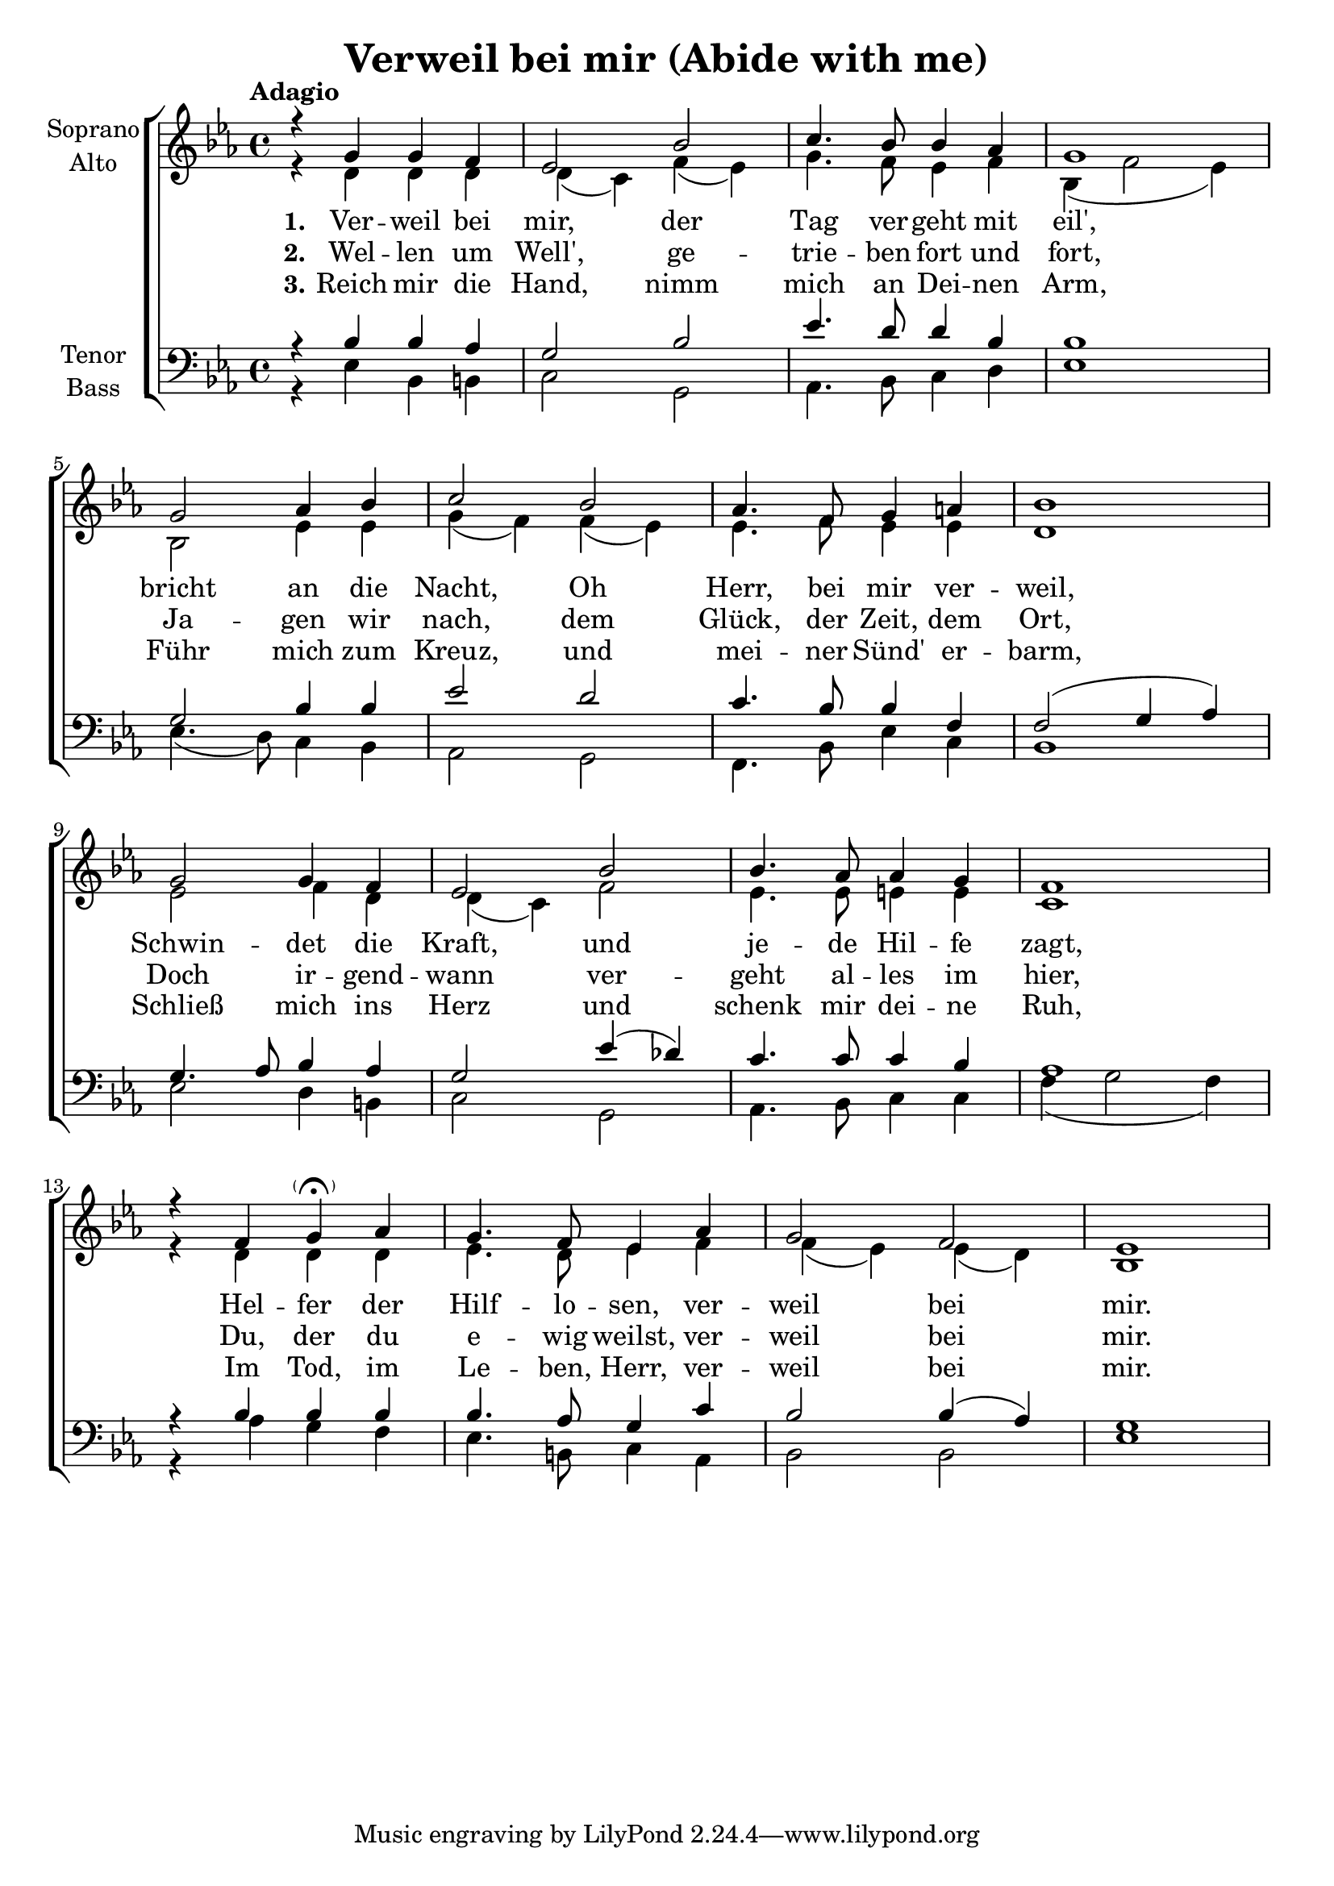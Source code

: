 \version "2.24.3"

\header {
  title = "Verweil bei mir (Abide with me)"
}

global = {
  \key es \major
  \time 4/4
  \tempo "Adagio"
}

soprano = \relative c'' {
  \global
  r4 g g4 f | es2 bes' | c4. bes8 bes4 as | g1 |
  g2 as4 bes | c2 bes | as4. f8 g4 a | bes1 |
  g2 g4 f | es2 bes' | bes4. as8 as4 g | f1 |
  r4 f4 g4-\tweak parenthesized ##t \fermata as |
  g4. f8 es4 as | g2 f | es1 |
}

alto = \relative c' {
  \global
  r4 d d4 d | d4( c) f( es) | g4. f8 es4 f | bes,4( f'2 es4) | \break
  bes2 es4 es | g4( f) f( es) | es4. f8 es4 es | d1 | \break
  es2 f4 d | d4( c) f2 | es4. es8 e4 e | c1 | \break
  r4 d d4 d | es4. d8 es4 f | f4( es) es( d) | bes1 |
}

tenor = \relative c' {
  \global
  r4 bes bes4 as | g2 bes | es4. d8 d4 bes | bes1 |
  g2 bes4 bes | es2 d | c4. bes8 bes4 f | f2( g4 as) |
  g4. as8 bes4 as | g2 es'4( des) | c4. c8 c4 bes | as1 |
  r4 bes bes4 bes | bes4. as8 g4 c | bes2 bes4( as) | g1 |
}

bass = \relative c {
  \global
  r4 es bes4 b | c2 g | as4. bes8 c4 d | es1 |
  es4.( d8) c4 bes | as2 g | f4. bes8 es4 c | bes1 |
  es2 d4 b | c2 g | as4. bes8 c4 c | f4( g2 f4) |
  r4 as g4 f | es4. b8 c4 as | bes2 bes |
  es1 |
}

verseOne = \lyricmode {
  \set stanza = "1."
  Ver -- weil bei mir, der Tag ver -- geht mit eil',
  bricht an die Nacht, Oh Herr, bei mir ver -- weil,
  Schwin -- det die Kraft, und je -- de Hil -- fe zagt,
  Hel -- fer der Hilf -- lo -- sen, ver -- weil bei mir.
}

verseTwo = \lyricmode {
  \set stanza = "2."
  Wel -- len um Well', ge -- trie -- ben fort und fort,
  Ja -- gen wir nach, dem Glück, der Zeit, dem Ort,
  Doch ir -- gend -- wann ver -- geht al -- les im hier,
  Du, der du e -- wig weilst, ver -- weil bei mir.
}

verseThree = \lyricmode {
  \set stanza = "3."
  Reich mir die Hand, nimm mich an Dei -- nen Arm,
  Führ mich zum Kreuz, und mei -- ner Sünd' er -- barm,
  Schließ mich ins Herz und schenk mir dei -- ne Ruh,
  Im Tod, im Le -- ben, Herr, ver -- weil bei mir.
}


rehearsalMidi = #
(define-music-function
 (parser location name midiInstrument lyrics) (string? string? ly:music?)
 #{
   \unfoldRepeats <<
     \new Staff = "soprano" \new Voice = "soprano" { \soprano }
     \new Staff = "alto" \new Voice = "alto" { \alto }
     \new Staff = "tenor" \new Voice = "tenor" { \tenor }
     \new Staff = "bass" \new Voice = "bass" { \bass }
     \context Staff = $name {
       \set Score.midiMinimumVolume = #0.5
       \set Score.midiMaximumVolume = #0.5
       \set Score.tempoWholesPerMinute = #(ly:make-moment 80 4)
       \set Staff.midiMinimumVolume = #0.8
       \set Staff.midiMaximumVolume = #1.0
       \set Staff.midiInstrument = $midiInstrument
     }
     \new Lyrics \with {
       alignBelowContext = $name
     } \lyricsto $name $lyrics
   >>
 #})

\score {
  <<
    \new ChoirStaff <<
      \new Staff \with {
        midiInstrument = "Piano"
        instrumentName = \markup \center-column { "Soprano" "Alto" }
      } <<
        \new Voice = "soprano" { \voiceOne \soprano }
        \new Voice = "alto" { \voiceTwo \alto }
      >>
      \new Lyrics \with {
        \override VerticalAxisGroup.staff-affinity = #CENTER
      } \lyricsto "soprano" \verseOne
      \new Lyrics \with {
        \override VerticalAxisGroup.staff-affinity = #CENTER
      } \lyricsto "soprano" \verseTwo
      \new Lyrics \with {
        \override VerticalAxisGroup.staff-affinity = #CENTER
      } \lyricsto "soprano" \verseThree
      \new Staff \with {
        midiInstrument = "Piano"
        instrumentName = \markup \center-column { "Tenor" "Bass" }
      } <<
        \clef bass
        \new Voice = "tenor" { \voiceOne \tenor }
        \new Voice = "bass" { \voiceTwo \bass }
      >>
    >>
  >>
  \layout { }
  \midi {
    \tempo 4=80
  }
}

% Rehearsal MIDI files:
\book {
  \bookOutputSuffix "soprano"
  \score {
    \rehearsalMidi "soprano" "Flute" \verseOne
    \midi { }
  }
}

\book {
  \bookOutputSuffix "alto"
  \score {
    \rehearsalMidi "alto" "Clarinet" \verseOne
    \midi { }
  }
}

\book {
  \bookOutputSuffix "tenor"
  \score {
    \rehearsalMidi "tenor" "Cello" \verseOne
    \midi { }
  }
}

\book {
  \bookOutputSuffix "bass"
  \score {
    \rehearsalMidi "bass" "Cello" \verseOne
    \midi { }
  }
}

